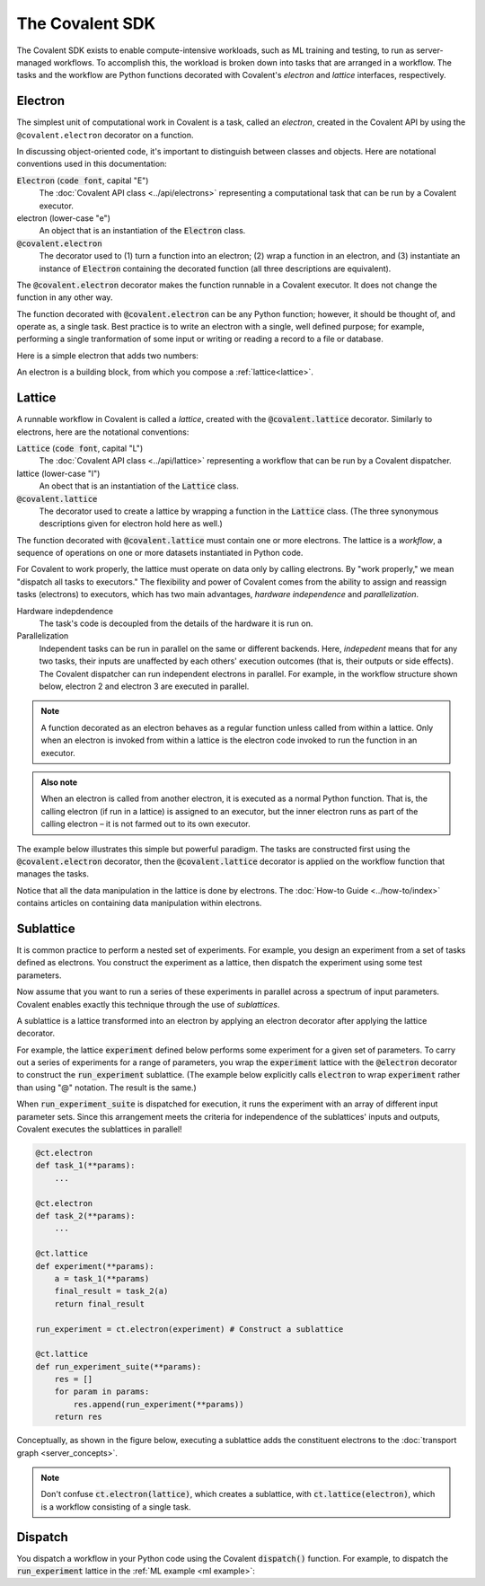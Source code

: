 #################
The Covalent SDK
#################

The Covalent SDK exists to enable compute-intensive workloads, such as ML training and testing, to run as server-managed workflows. To accomplish this, the workload is broken down into tasks that are arranged in a workflow. The tasks and the workflow are Python functions decorated with Covalent's *electron* and *lattice* interfaces, respectively.

.. _Electron:

Electron
========

The simplest unit of computational work in Covalent is a task, called an *electron*, created in the Covalent API by using the ``@covalent.electron`` decorator on a function.

In discussing object-oriented code, it's important to distinguish between classes and objects. Here are notational conventions used in this documentation:

:code:`Electron` (:code:`code font`, capital "E")
    The :doc:`Covalent API class <../api/electrons>` representing a computational task that can be run by a Covalent executor.

electron (lower-case "e")
    An object that is an instantiation of the :code:`Electron` class.

:code:`@covalent.electron`
    The decorator used to (1) turn a function into an electron; (2) wrap a function in an electron, and (3) instantiate an instance of :code:`Electron` containing the decorated function (all three descriptions are equivalent).

The :code:`@covalent.electron` decorator makes the function runnable in a Covalent executor. It does not change the function in any other way.

The function decorated with :code:`@covalent.electron` can be any Python function; however, it should be thought of, and operate as, a single task. Best practice is to write an electron with a single, well defined purpose; for example, performing a single tranformation of some input or writing or reading a record to a file or database.

Here is a simple electron that adds two numbers:

.. code-block:: python
    :linenos:

    import covalent as ct

    @ct.electron
    def add(x, y):
        return x + y

An electron is a building block, from which you compose a :ref:`lattice<lattice>`.

.. image:: ./images/simple_lattice.png
  :width: 400
  :align: center


.. _Lattice:

Lattice
=======

A runnable workflow in Covalent is called a *lattice*, created with the :code:`@covalent.lattice` decorator. Similarly to electrons, here are the notational conventions:

:code:`Lattice` (:code:`code font`, capital "L")
    The :doc:`Covalent API class <../api/lattice>` representing a workflow that can be run by a Covalent dispatcher.

lattice (lower-case "l")
    An obect that is an instantiation of the :code:`Lattice` class.

:code:`@covalent.lattice`
    The decorator used to create a lattice by wrapping a function in the :code:`Lattice` class. (The three synonymous descriptions given for electron hold here as well.)

The function decorated with :code:`@covalent.lattice` must contain one or more electrons. The lattice is a *workflow*, a sequence of operations on one or more datasets instantiated in Python code.

For Covalent to work properly, the lattice must operate on data only by calling electrons. By "work properly," we mean "dispatch all tasks to executors." The flexibility and power of Covalent comes from the ability to assign and reassign tasks (electrons) to executors, which has two main advantages, *hardware independence* and *parallelization*.

Hardware indepdendence
    The task's code is decoupled from the details of the hardware it is run on.

Parallelization
    Independent tasks can be run in parallel on the same or different backends. Here, *indepedent* means that for any two tasks, their inputs are unaffected by each others' execution outcomes (that is, their outputs or side effects). The Covalent dispatcher can run independent electrons in parallel. For example, in the workflow structure shown below, electron 2 and electron 3 are executed in parallel.

.. image:: ./images/parallel_lattice.png
   :width: 400
   :align: center

.. note:: A function decorated as an electron behaves as a regular function unless called from within a lattice. Only when an electron is invoked from within a lattice is the electron code invoked to run the function in an executor.

.. admonition:: Also note

   When an electron is called from another electron, it is executed as a normal Python function. That is, the calling electron (if run in a lattice) is assigned to an executor, but the inner electron runs as part of the calling electron – it is not farmed out to its own executor.

The example below illustrates this simple but powerful paradigm. The tasks are constructed first using the :code:`@covalent.electron` decorator, then the :code:`@covalent.lattice` decorator is applied on the workflow function that manages the tasks.

.. _ml example:

.. code-block:: python
    :linenos:

    # ML example: electrons and lattice

    from numpy.random import permutation
    from sklearn import svm, datasets
    import covalent as ct

    @ct.electron
    def load_data():
        iris = datasets.load_iris()
        perm = permutation(iris.target.size)
        iris.data = iris.data[perm]
        iris.target = iris.target[perm]
        return iris.data, iris.target

    @ct.electron
    def train_svm(data, C, gamma):
        X, y = data
        clf = svm.SVC(C=C, gamma=gamma)
        clf.fit(X[90:], y[90:])
        return clf

    @ct.electron
    def score_svm(data, clf):
        X_test, y_test = data
        return clf.score(X_test[:90], y_test[:90])

    @ct.lattice
    def run_experiment(C=1.0, gamma=0.7):
        data = load_data()
        clf = train_svm(data=data, C=C, gamma=gamma)
        score = score_svm(data=data, clf=clf)
        return score

Notice that all the data manipulation in the lattice is done by electrons. The :doc:`How-to Guide <../how-to/index>` contains articles on containing data manipulation within electrons.


.. _Sublattice:

Sublattice
==========

It is common practice to perform a nested set of experiments. For example, you design an experiment from a set of tasks defined as electrons. You construct the experiment as a lattice, then dispatch the experiment using some test parameters.

Now assume that you want to run a series of these experiments in parallel across a spectrum of input parameters. Covalent enables exactly this technique through the use of *sublattices*.

A sublattice is a lattice transformed into an electron by applying an electron decorator after applying the lattice decorator.

For example, the lattice :code:`experiment` defined below performs some experiment for a given set of parameters. To carry out a series of experiments for a range of parameters, you wrap the :code:`experiment` lattice with the :code:`@electron` decorator to construct the :code:`run_experiment` sublattice. (The example below explicitly calls :code:`electron` to wrap :code:`experiment` rather than using "@" notation. The result is the same.)

When :code:`run_experiment_suite` is dispatched for execution, it runs the experiment with an array of different input parameter sets. Since this arrangement meets the criteria for independence of the sublattices' inputs and outputs, Covalent executes the sublattices in parallel!

.. code-block:: python

    @ct.electron
    def task_1(**params):
        ...

    @ct.electron
    def task_2(**params):
        ...

    @ct.lattice
    def experiment(**params):
        a = task_1(**params)
        final_result = task_2(a)
        return final_result

    run_experiment = ct.electron(experiment) # Construct a sublattice

    @ct.lattice
    def run_experiment_suite(**params):
        res = []
        for param in params:
            res.append(run_experiment(**params))
        return res

Conceptually, as shown in the figure below, executing a sublattice adds the constituent electrons to the :doc:`transport graph <server_concepts>`.

.. image:: ./images/sublattice.png
   :width: 600
   :height: 400
   :align: center

.. note:: Don't confuse :code:`ct.electron(lattice)`, which creates a sublattice, with :code:`ct.lattice(electron)`, which is a workflow consisting of a single task.

.. _Dispatch:

Dispatch
========

You dispatch a workflow in your Python code using the Covalent :code:`dispatch()` function. For example, to dispatch the :code:`run_experiment` lattice in the :ref:`ML example <ml example>`:

.. code-block:: python
    :linenos:

    # Send the run_experiment() lattice to the dispatch server
    dispatch_id = ct.dispatch(run_experiment)(C=1.0, gamma=0.7)
